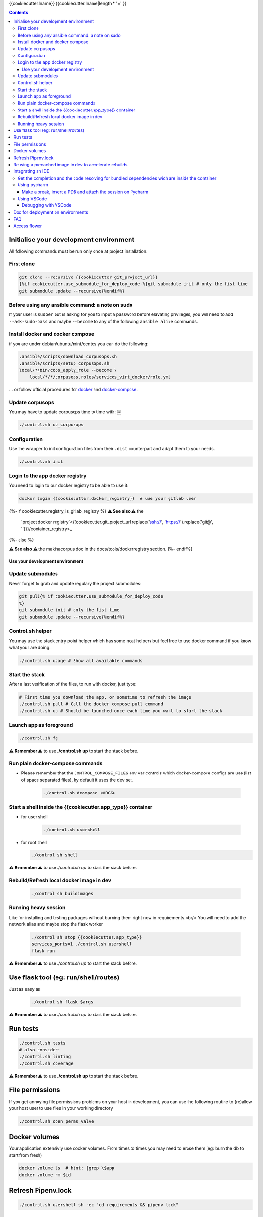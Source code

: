 {{cookiecutter.lname}}
{{cookiecutter.lname|length * '=' }}

.. contents::


Initialise your development environment
***************************************

All following commands must be run only once at project installation.


First clone
-----------

.. code-block:: sh

    git clone --recursive {{cookiecutter.git_project_url}}
    {%if cookiecutter.use_submodule_for_deploy_code-%}git submodule init # only the fist time
    git submodule update --recursive{%endif%}


Before using any ansible command: a note on sudo
---------------------------------------------------
If your user is ``sudoer`` but is asking for you to input a password before elavating privileges,
you will need to add ``--ask-sudo-pass`` and maybe ``--become`` to any of the following ``ansible alike`` commands.


Install docker and docker compose
----------------------------------
if you are under debian/ubuntu/mint/centos you can do the following:

.. code-block:: sh

    .ansible/scripts/download_corpusops.sh
    .ansible/scripts/setup_corpusops.sh
    local/*/bin/cops_apply_role --become \
        local/*/*/corpusops.roles/services_virt_docker/role.yml

... or follow official procedures for `docker <https://docs.docker.com/install/#releases>`_ and  `docker-compose <https://docs.docker.com/compose/install/>`_.

Update corpusops
------------------

You may have to update corpusops time to time with:
￼

.. code-block:: sh

    ./control.sh up_corpusops

Configuration
----------------

Use the wrapper to init configuration files from their ``.dist`` counterpart
and adapt them to your needs.

.. code-block:: sh

    ./control.sh init

Login to the app docker registry
-----------------------------------

You need to login to our docker registry to be able to use it:

.. code-block:: sh

    docker login {{cookiecutter.docker_registry}}  # use your gitlab user

{%- if cookiecutter.registry_is_gitlab_registry %}
**⚠️ See also ⚠️** the
    `project docker registry`<{{cookiecutter.git_project_url.replace('ssh://', 'https://').replace('git@', '')}}/container_registry>_
{%- else %}

**⚠️ See also ⚠️** the makinacorpus doc in the docs/tools/dockerregistry section.
{%- endif%}

Use your development environment
+++++++++++++++++++++++++++++++++

Update submodules
-----------------
Never forget to grab and update regulary the project submodules:

.. code-block:: sh

    git pull{% if cookiecutter.use_submodule_for_deploy_code
    %}
    git submodule init # only the fist time
    git submodule update --recursive{%endif%}

Control.sh helper
-------------------
You may use the stack entry point helper which has some neat helpers but feel
free to use docker command if you know what your are doing.

.. code-block:: sh

    ./control.sh usage # Show all available commands

Start the stack
----------------

After a last verification of the files, to run with docker, just type:

.. code-block:: sh

    # First time you download the app, or sometime to refresh the image
    ./control.sh pull # Call the docker compose pull command
    ./control.sh up # Should be launched once each time you want to start the stack

Launch app as foreground
-------------------------

.. code-block:: sh

    ./control.sh fg

**⚠️ Remember ⚠️** to use **./control.sh up** to start the stack before.


Run plain docker-compose commands
------------------------------------

- Please remember that the ``CONTROL_COMPOSE_FILES`` env var controls which docker-compose configs are use (list of space separated files), by default it uses the dev set.

    .. code-block:: sh

        ./control.sh dcompose <ARGS>


Start a shell inside the {{cookiecutter.app_type}} container
------------------------------------------------------------------

- for user shell

    .. code-block:: sh

        ./control.sh usershell

- for root shell

  .. code-block:: sh

        ./control.sh shell

**⚠️ Remember ⚠️** to use `./control.sh up` to start the stack before.

Rebuild/Refresh local docker image in dev
------------------------------------------------

  .. code-block:: sh

    ./control.sh buildimages

Running heavy session
------------------------------------------------

Like for installing and testing packages without burning them right now in requirements.<br/>
You will need to add the network alias and maybe stop the flask worker

    .. code-block:: sh

        ./control.sh stop {{cookiecutter.app_type}}
        services_ports=1 ./control.sh usershell
        flask run

**⚠️ Remember ⚠️** to use `./control.sh up` to start the stack before.

Use flask tool (eg: run/shell/routes)
*************************************
Just as easy as

    .. code-block:: sh

        ./control.sh flask $args

**⚠️ Remember ⚠️** to use `./control.sh up` to start the stack before.

Run tests
************

.. code-block:: sh

    ./control.sh tests
    # also consider:
    ./control.sh linting
    ./control.sh coverage

**⚠️ Remember ⚠️** to use **./control.sh up** to start the stack before.


File permissions
*****************
If you get annoying file permissions problems on your host in development, you can use the following routine to (re)allow your host
user to use files in your working directory


.. code-block:: sh

    ./control.sh open_perms_valve


Docker volumes
****************

Your application extensivly use docker volumes. From times to times you may
need to erase them (eg: burn the db to start from fresh)

.. code-block:: sh

    docker volume ls  # hint: |grep \$app
    docker volume rm $id


Refresh Pipenv.lock
**********************

.. code-block:: sh

    ./control.sh usershell sh -ec "cd requirements && pipenv lock"


Reusing a precached image in dev to accelerate rebuilds
*******************************************************
Once you have build once your image, you have two options to reuse your image as a base to future builds, mainly to accelerate buildout successive runs.

- Solution1: Use the current image as an incremental build: Put in your .env

    .. code-block:: sh

        FLASK_BASE_IMAGE=registry.makina-corpus.net/mirabell/chanel:latest-dev

- Solution2: Use a specific tag: Put in your .env

    .. code-block:: sh

        FLASK_BASE_IMAGE=a tag
        # this <a_tag> will be done after issuing: docker tag registry.makina-corpus.net/mirabell/chanel:latest-dev a_tag

Integrating an IDE
*******************
- **DO NOT START YET YOUR IDE**
- Add to your .env and re-run ``./control.sh build flask``

    .. code-block:: sh

        WITH VISUALCODE=1
        #  or
        WITH_PYCHARM=1
        # note that you can also set the version to install (see .env.dist)

- Start the stack, but specially stop the app container as you will
  have to separatly launch it wired to your ide

    .. code-block:: sh

        ./control.sh up
        ./control.sh down flask


Get the completion and the code resolving for bundled dependencies wich are inside the container
-------------------------------------------------------------------------------------------------

- Whenever you rebuild the image, you need to refresh the files for your IDE to complete bundle dependencies

    .. code-block:: sh

        ./control.sh get_container_code

Using pycharm
-----------------
- Only now launch pycharm and configure a project on this working directory
- Whenever you open your pycharm project:
    - Add local/code/venv/lib/python*/site-packages to sources if it is not already

Make a break, insert a PDB and attach the session on Pycharm
++++++++++++++++++++++++++++++++++++++++++++++++++++++++++++
- The docker container will connect to your running pycharm process, using a network tcp connection, eg on port ``12345``.
- ``12345`` can be changed but of course adapt the commands, this port must be reachable from within the container.
- Linux only: This iptables rule can be more restrictive if you know and you want to but as the following it will allow unfiltered connections on port ``12345``.

    .. code-block:: sh

        iptables -I INPUT  -p tcp -m tcp --dport 12345 -j ACCEPT

- Ensure you added ``WITH_PYCHARM`` in your ``.env`` and that ``PYCHARM_VERSION`` is tied to your PYCHARM installation and start from a fresh build if it was not (pip will mess to update it correctly, sorry).
- Wherever you have the need to break, insert in your code the following snippet:

    .. code-block:: python

        import pydevd_pycharm;pydevd_pycharm.settrace('host.docker.internal', port=12345, stdoutToServer=True, stderrToServer=True)

    - if ``host.docker.internal`` does not work for you, you can replace it by the local IP of your machine.
- Remember this rules to insert your breakpoint:  If the file reside on your host, you can directly insert it, but on the other side, you will need to run a usershell session and debug from there.
  Eg: if  you want to put a pdb in ``six.py``

    - DO NOT DO IT in ``local/code/**/six.py``

        .. code-block:: sh

            ./control.sh down flask
            services_ports=1 ./control.sh usershell
            apt install -y vim
            vim **/six.py
            # insert: import pydevd_pycharm;pydevd_pycharm.settrace('host.docker.internal', port=12345, stdoutToServer=True, stderrToServer=True)
            python src/*/api.py

    - With pycharm and your configured debugging session, attach to the session


Using VSCode
------------
- You must launch VSCode using ``./control.sh vscode`` as vscode needs to have the ``PYTHONPATH`` variable preset to make linters work

    .. code-block:: sh

        ./control.sh vscode

- In other words, this add ``local/**/site-packages`` to vscode sys.path.
- Additionnaly, adding this to ``.vscode/settings.json`` would help to give you a smooth editing experience

    .. code-block:: json

        {
          "files.watcherExclude": {
              "**/.git/objects/**": true,
              "**/.git/subtree-cache/**": true,
              "**/node_modules/*/**": true,
              "**/local/*/**": true,
              "**/local/code/venv/lib/**/site-packages/**": false

            }
        }

Debugging with VSCode
+++++++++++++++++++++
- `vendor documentation link <https://code.visualstudio.com/docs/python/debugging#_remote-debugging>`_
- The VSCode process will connect to your running docker container, using a network tcp connection, eg on port ``5678``.
- ``5678`` can be changed but of course adapt the commands, this port must be reachable from within the container and in the ``docker-compose-dev.yml`` file.
- Ensure you added ``WITH_VSCODE`` in your ``.env`` and that ``VSCODE_VERSION`` is tied to your VSCODE installation and start from a fresh build if it was not (pip will mess to update it correctly, sorry).
- Wherever you have the need to break, insert in your code the following snippet after imports (and certainly before wherever you want your import):

    .. code-block:: python

        import ptvsd;ptvsd.enable_attach(address=('0.0.0.0', 5678), redirect_output=True);ptvsd.wait_for_attach()

- Remember this rules to insert your breakpoint:  If the file reside on your host, you can directly insert it, but on the other side, you will need to run a usershell session and debug from there.
  Eg: if  you want to put a pdb in ``six.py``

    - DO NOT DO IT in ``local/code/**/six.py``
    - do:

        .. code-block:: sh

            ./control.sh down flask
            services_ports=1 ./control.sh usershell
            apt install -y vim
            vim **/six.py
            # insert: import ptvsd;ptvsd.enable_attach(address=('0.0.0.0', 5678), redirect_output=True);ptvsd.wait_for_attach()
            python src/*/api.py

- toggle a breakpoint on the left side of your text editor on VSCode.
- Switch to Debug View in VS Code, select the Python: Attach configuration, and select the settings (gear) icon to open launch.json to that configuration.
  Duplicate the remote attach part and edit it as the following

    .. code-block:: json

        {
          "name": "Python Docker Attach",
          "type": "python",
          "request": "attach",
          "pathMappings": [
            {
              "localRoot": "${workspaceFolder}",
              "remoteRoot": "/code"
            }
          ],
          "port": 5678,
          "host": "localhost"
        }

- With VSCode and your configured debugging session, attach to the session and it should work


Doc for deployment on environments
**********************************
- `See here <./docs/deploy.md>`_.

FAQ
****
{% if cookiecutter.with_nginx %}
If you get troubles with the nginx docker env restarting all the time, try recreating it

.. code-block:: sh

    docker-compose -f docker-compose.yml -f docker-compose-dev.yml up -d --no-deps --force-recreate nginx backup
{% endif %}

If you get the same problem with the flask docker env

.. code-block:: sh

    docker-compose -f docker-compose.yml -f docker-compose-dev.yml stop flask db
    docker volume rm oppm-postgresql # check with docker volume ls
    docker-compose -f docker-compose.yml -f docker-compose-dev.yml up -d db
    # wait fot postgis to be installed
    docker-compose -f docker-compose.yml -f docker-compose-dev.yml up flask

{% if cookiecutter.with_celery %}
Celery
*******

Celery can be used in foreground for easy developement<br/>
Open two shell windows.<br/>

In one of them, launch the beat
```sh
./control.sh celery_beat_fg
```

In the other, launch one worker
```sh
./control.sh celery_worker_fg
```

Access flower
*************
- http://site/flower  (default login: flower/secret123)
